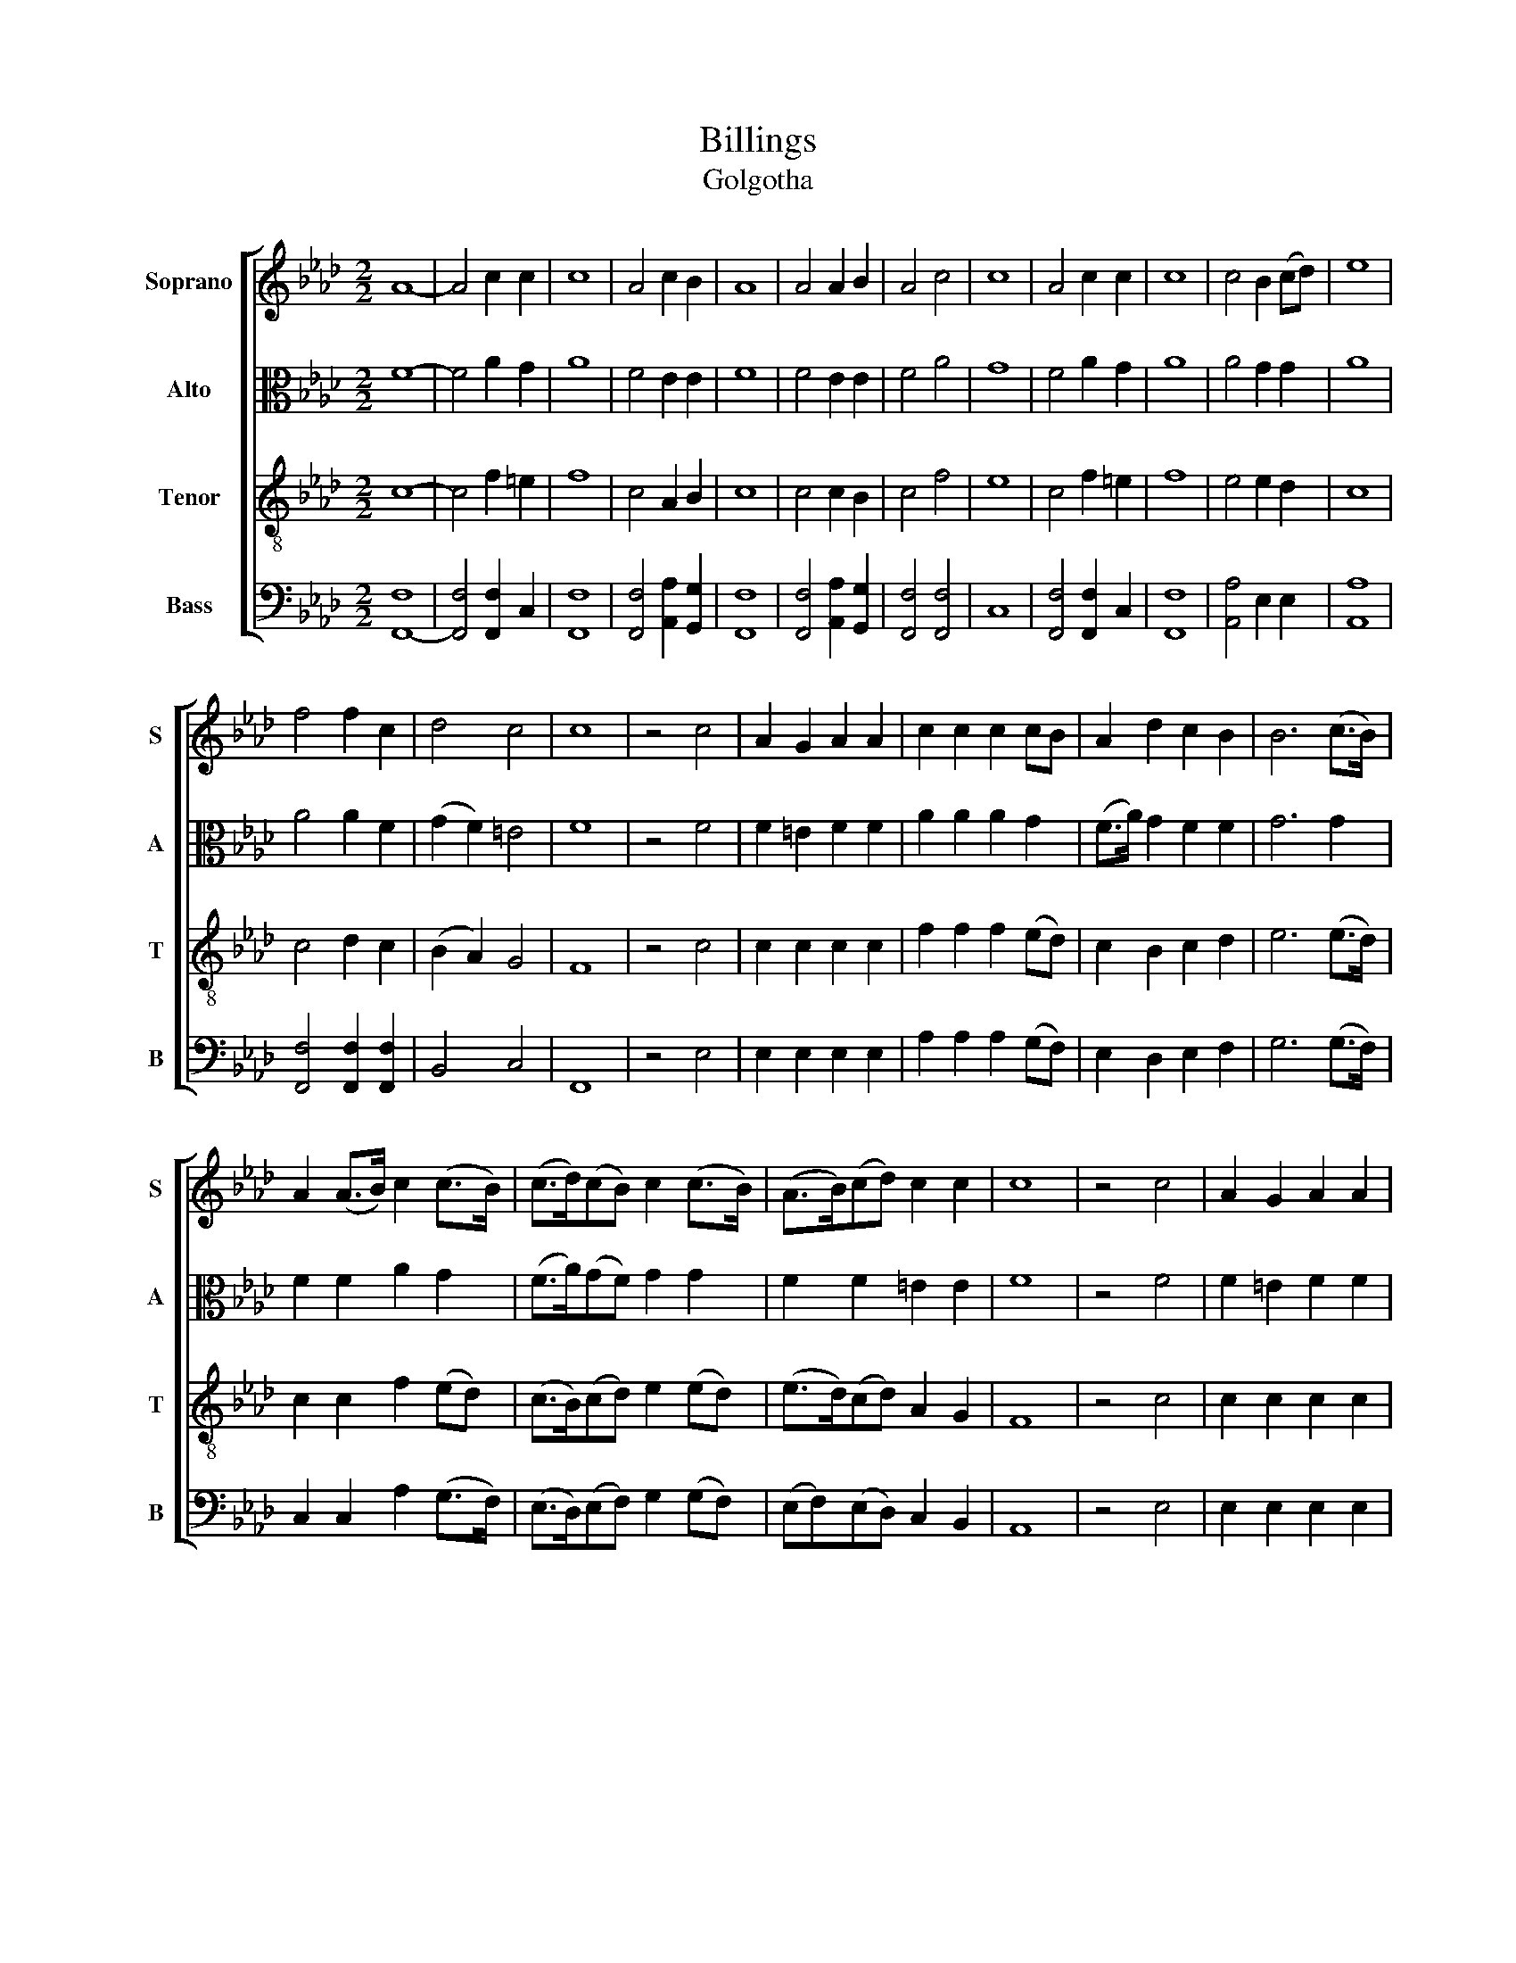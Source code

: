 X:1
T:Billings
T:Golgotha
%%score [ 1 2 3 4 ]
L:1/8
M:2/2
K:Ab
V:1 treble nm="Soprano" snm="S"
V:2 alto nm="Alto" snm="A"
V:3 treble-8 nm="Tenor" snm="T"
V:4 bass nm="Bass" snm="B"
V:1
 A8- | A4 c2 c2 | c8 | A4 c2 B2 | A8 | A4 A2 B2 | A4 c4 | c8 | A4 c2 c2 | c8 | c4 B2 (cd) | e8 | %12
 f4 f2 c2 | d4 c4 | c8 | z4 c4 | A2 G2 A2 A2 | c2 c2 c2 cB | A2 d2 c2 B2 | B6 (c>B) | %20
 A2 (A>B) c2 (c>B) | (c>d)(cB) c2 (c>B) | (A>B)(cd) c2 c2 | c8 | z4 c4 | A2 G2 A2 A2 | %26
 c2 c2 c2 cB | A2 d2 c2 B2 | B6 (c>B) | A2 (A>B) c2 (c>B) | (c>d)(cB) c2 (c>B) | (A>B)(cd) c2 c2 | %32
 c8 |] %33
V:2
 F8- | F4 A2 G2 | A8 | F4 E2 E2 | F8 | F4 E2 E2 | F4 A4 | G8 | F4 A2 G2 | A8 | A4 G2 G2 | A8 | %12
 A4 A2 F2 | (G2 F2) =E4 | F8 | z4 F4 | F2 =E2 F2 F2 | A2 A2 A2 G2 | (F>A) G2 F2 F2 | G6 G2 | %20
 F2 F2 A2 G2 | (F>A)(GF) G2 G2 | F2 F2 =E2 E2 | F8 | z4 F4 | F2 =E2 F2 F2 | A2 A2 A2 G2 | %27
 (F>A) G2 F2 F2 | G6 G2 | F2 F2 A2 G2 | (F>A)(GF) G2 G2 | F2 F2 =E2 E2 | F8 |] %33
V:3
 c8- | c4 f2 =e2 | f8 | c4 A2 B2 | c8 | c4 c2 B2 | c4 f4 | e8 | c4 f2 =e2 | f8 | e4 e2 d2 | c8 | %12
 c4 d2 c2 | (B2 A2) G4 | F8 | z4 c4 | c2 c2 c2 c2 | f2 f2 f2 (ed) | c2 B2 c2 d2 | e6 (e>d) | %20
 c2 c2 f2 (ed) | (c>B)(cd) e2 (ed) | (e>d)(cd) A2 G2 | F8 | z4 c4 | c2 c2 c2 c2 | f2 f2 f2 (ed) | %27
 c2 B2 c2 d2 | e6 (e>d) | c2 c2 f2 (ed) | (c>B)(cd) e2 (ed) | (e>d)(cd) A2 G2 | F8 |] %33
V:4
 [F,,-F,]8 | [F,,F,]4 [F,,F,]2 C,2 | [F,,F,]8 | [F,,F,]4 [A,,A,]2 [G,,G,]2 | [F,,F,]8 | %5
 [F,,F,]4 [A,,A,]2 [G,,G,]2 | [F,,F,]4 [F,,F,]4 | C,8 | [F,,F,]4 [F,,F,]2 C,2 | [F,,F,]8 | %10
 [A,,A,]4 E,2 E,2 | [A,,A,]8 | [F,,F,]4 [F,,F,]2 [F,,F,]2 | B,,4 C,4 | F,,8 | z4 E,4 | %16
 E,2 E,2 E,2 E,2 | A,2 A,2 A,2 (G,F,) | E,2 D,2 E,2 F,2 | G,6 (G,>F,) | C,2 C,2 A,2 (G,>F,) | %21
 (E,>D,)(E,F,) G,2 (G,F,) | (E,F,)(E,D,) C,2 B,,2 | A,,8 | z4 E,4 | E,2 E,2 E,2 E,2 | %26
 A,2 A,2 A,2 (G,F,) | E,2 D,2 E,2 F,2 | G,6 (G,>F,) | C,2 C,2 A,2 (G,>F,) | %30
 (E,>D,)(E,F,) G,2 (G,F,) | (E,F,)(E,D,) C,2 B,,2 | A,,8 |] %33

